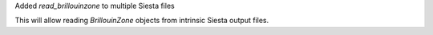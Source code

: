 Added `read_brillouinzone` to multiple Siesta files

This will allow reading `BrillouinZone` objects from
intrinsic Siesta output files.
